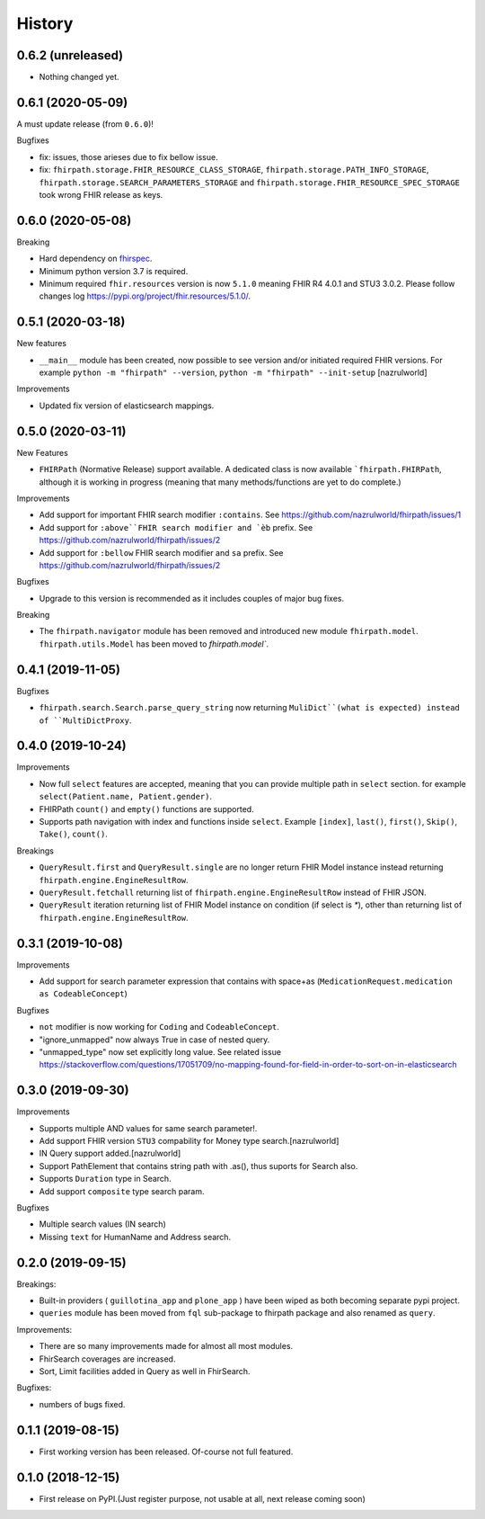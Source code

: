 =======
History
=======

0.6.2 (unreleased)
------------------

- Nothing changed yet.


0.6.1 (2020-05-09)
------------------
A must update release (from ``0.6.0``)!

Bugfixes

- fix: issues, those arieses due to fix bellow issue.
- fix: ``fhirpath.storage.FHIR_RESOURCE_CLASS_STORAGE``, ``fhirpath.storage.PATH_INFO_STORAGE``, ``fhirpath.storage.SEARCH_PARAMETERS_STORAGE`` and ``fhirpath.storage.FHIR_RESOURCE_SPEC_STORAGE`` took wrong FHIR release as keys.


0.6.0 (2020-05-08)
------------------

Breaking

- Hard dependency on `fhirspec <https://pypi.org/project/fhirspec/>`_.
- Minimum python version 3.7 is required.
- Minimum required ``fhir.resources`` version is now ``5.1.0`` meaning FHIR R4 4.0.1 and STU3 3.0.2.
  Please follow changes log https://pypi.org/project/fhir.resources/5.1.0/.



0.5.1 (2020-03-18)
------------------

New features

- ``__main__`` module has been created, now possible to see version and/or initiated required FHIR versions.
  For example ``python -m "fhirpath" --version``, ``python -m "fhirpath" --init-setup`` [nazrulworld]

Improvements

- Updated fix version of elasticsearch mappings.


0.5.0 (2020-03-11)
------------------

New Features

- ``FHIRPath`` (Normative Release) support available. A dedicated class is now available ```fhirpath.FHIRPath``,
  although it is working in progress (meaning that many methods/functions are yet to do complete.)

Improvements

- Add support for important FHIR search modifier ``:contains``. See https://github.com/nazrulworld/fhirpath/issues/1

- Add support for ``:above``FHIR search modifier and `èb`` prefix. See https://github.com/nazrulworld/fhirpath/issues/2

- Add support for ``:bellow`` FHIR search modifier and ``sa`` prefix. See https://github.com/nazrulworld/fhirpath/issues/2


Bugfixes

- Upgrade to this version is recommended as it includes couples of major bug fixes.


Breaking

- The ``fhirpath.navigator`` module has been removed and introduced new module ``fhirpath.model``.
  ``fhirpath.utils.Model`` has been moved to `fhirpath.model``.


0.4.1 (2019-11-05)
------------------

Bugfixes

- ``fhirpath.search.Search.parse_query_string`` now returning ``MuliDict``(what is expected) instead of ``MultiDictProxy``.


0.4.0 (2019-10-24)
------------------

Improvements

- Now full ``select`` features are accepted, meaning that you can provide multiple path in ``select`` section. for example ``select(Patient.name, Patient.gender)``.

- FHIRPath ``count()`` and ``empty()`` functions are supported.

- Supports path navigation with index and functions inside ``select``. Example ``[index]``, ``last()``, ``first()``, ``Skip()``, ``Take()``, ``count()``.

Breakings

- ``QueryResult.first`` and ``QueryResult.single`` are no longer return FHIR Model instance instead returning ``fhirpath.engine.EngineResultRow``.

- ``QueryResult.fetchall`` returning list of ``fhirpath.engine.EngineResultRow`` instead of FHIR JSON.

- ``QueryResult`` iteration returning list of FHIR Model instance on condition (if select is `*`), other than returning list of ``fhirpath.engine.EngineResultRow``.


0.3.1 (2019-10-08)
------------------

Improvements

- Add support for search parameter expression that contains with space+as (``MedicationRequest.medication as CodeableConcept``)

Bugfixes

- ``not`` modifier is now working for ``Coding`` and ``CodeableConcept``.

- "ignore_unmapped" now always True in case of nested query.

- "unmapped_type" now set explicitly long value. See related issue https://stackoverflow.com/questions/17051709/no-mapping-found-for-field-in-order-to-sort-on-in-elasticsearch


0.3.0 (2019-09-30)
------------------

Improvements

- Supports multiple AND values for same search parameter!.

- Add support FHIR version ``STU3`` compability for Money type search.[nazrulworld]

- IN Query support added.[nazrulworld]

- Support PathElement that contains string path with .as(), thus suports for Search also.

- Supports ``Duration`` type in Search.

- Add support ``composite`` type search param.


Bugfixes

- Multiple search values (IN search)

- Missing ``text`` for HumanName and Address search.



0.2.0 (2019-09-15)
------------------

Breakings:

- Built-in providers ( ``guillotina_app`` and ``plone_app`` ) have been wiped as both becoming separate pypi project.

- ``queries`` module has been moved from ``fql`` sub-package to fhirpath package and also renamed as ``query``.


Improvements:

- There are so many improvements made for almost all most modules.

- FhirSearch coverages are increased.

- Sort, Limit facilities added in Query as well in FhirSearch.


Bugfixes:

- numbers of bugs fixed.



0.1.1 (2019-08-15)
------------------

- First working version has been released. Of-course not full featured.


0.1.0 (2018-12-15)
------------------

* First release on PyPI.(Just register purpose, not usable at all, next release coming soon)
